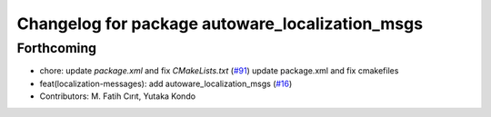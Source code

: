 ^^^^^^^^^^^^^^^^^^^^^^^^^^^^^^^^^^^^^^^^^^^^^^^^
Changelog for package autoware_localization_msgs
^^^^^^^^^^^^^^^^^^^^^^^^^^^^^^^^^^^^^^^^^^^^^^^^

Forthcoming
-----------
* chore: update `package.xml` and fix `CMakeLists.txt` (`#91 <https://github.com/youtalk/autoware_msgs/issues/91>`_)
  update package.xml and fix cmakefiles
* feat(localization-messages): add autoware_localization_msgs (`#16 <https://github.com/youtalk/autoware_msgs/issues/16>`_)
* Contributors: M. Fatih Cırıt, Yutaka Kondo
